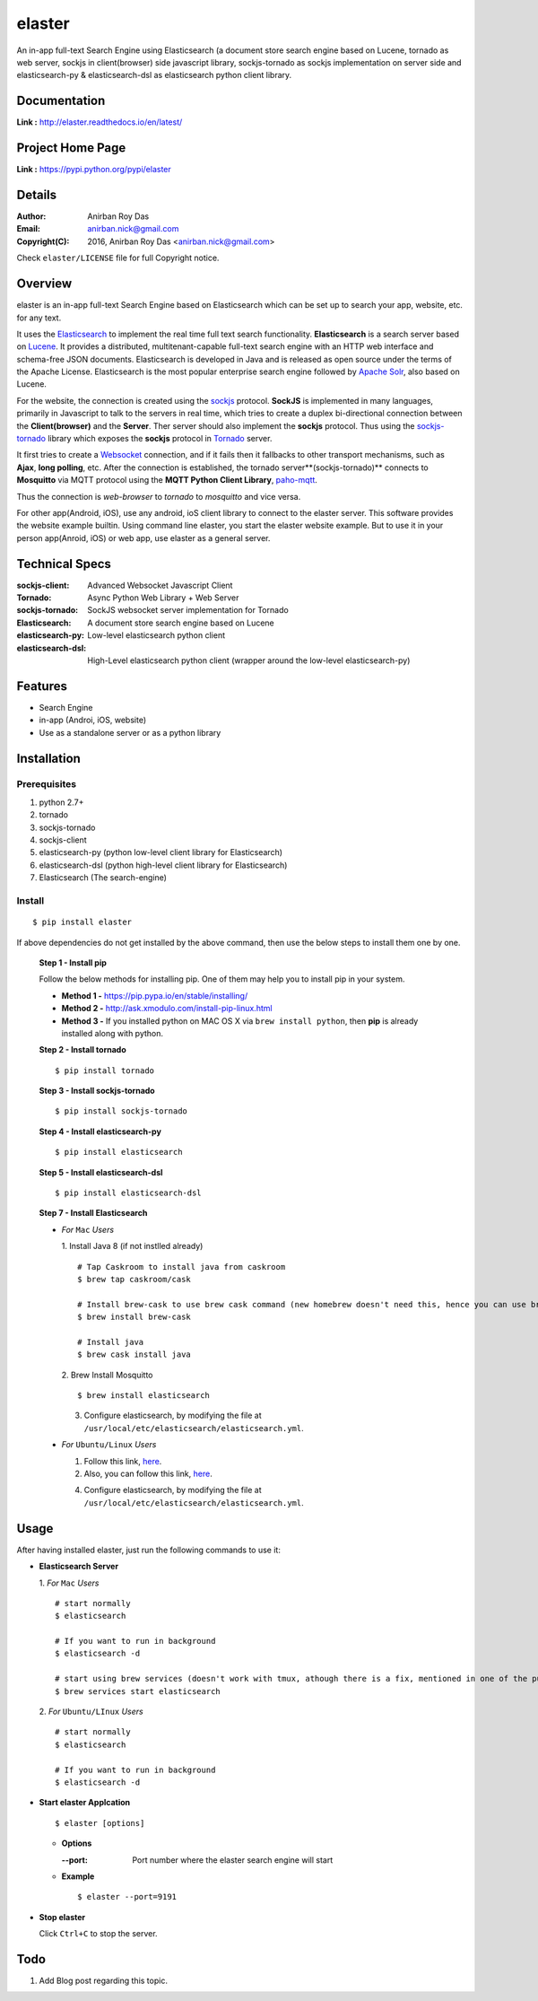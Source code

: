 elaster
========

An in-app full-text Search Engine using Elasticsearch (a document store search engine based on Lucene, tornado as web server, sockjs in client(browser) side javascript library, sockjs-tornado as sockjs implementation on server side and elasticsearch-py & elasticsearch-dsl as elasticsearch python client library.


Documentation
--------------

**Link :** http://elaster.readthedocs.io/en/latest/


Project Home Page
--------------------

**Link :** https://pypi.python.org/pypi/elaster



Details
--------


:Author: Anirban Roy Das
:Email: anirban.nick@gmail.com
:Copyright(C): 2016, Anirban Roy Das <anirban.nick@gmail.com>

Check ``elaster/LICENSE`` file for full Copyright notice.



Overview
---------

elaster is an in-app full-text Search Engine based on Elasticsearch which can be set up to search your app, website, etc. for any text.

It uses the `Elasticsearch <https://www.elastic.co/products/elasticsearch>`_  to implement the real time full text search functionality. **Elasticsearch** is a search server based on `Lucene <http://lucene.apache.org/>`_. It provides a distributed, multitenant-capable full-text search engine with an HTTP web interface and schema-free JSON documents. Elasticsearch is developed in Java and is released as open source under the terms of the Apache License. Elasticsearch is the most popular enterprise search engine followed by `Apache Solr <https://en.wikipedia.org/wiki/Apache_Solr>`_, also based on Lucene.

For the website, the connection is created using the `sockjs <https://github.com/sockjs/sockjs-client>`_ protocol. **SockJS** is implemented in many languages, primarily in Javascript to talk to the servers in real time, which tries to create a duplex bi-directional connection between the **Client(browser)** and the **Server**. Ther server should also implement the **sockjs** protocol. Thus using the  `sockjs-tornado <https://github.com/MrJoes/sockjs-tornado>`_ library which exposes the **sockjs** protocol in `Tornado <http://www.tornadoweb.org/>`_ server.

It first tries to create a `Websocket <https://en.wikipedia.org/wiki/WebSocket>`_ connection, and if it fails then it fallbacks to other transport mechanisms, such as **Ajax**, **long polling**, etc. After the connection is established, the tornado server**(sockjs-tornado)** connects to **Mosquitto** via MQTT protocol using the **MQTT Python Client Library**, `paho-mqtt <https://pypi.python.org/pypi/paho-mqtt/>`_. 

Thus the connection is *web-browser* to *tornado* to *mosquitto* and vice versa.

For other app(Android, iOS), use any android, ioS client library to connect to the elaster server. This software provides the website example builtin. Using command line elaster, you start the elaster website example. But to use it in your person app(Anroid, iOS) or web app, use elaster as a general server.



Technical Specs
----------------


:sockjs-client: Advanced Websocket Javascript Client
:Tornado: Async Python Web Library + Web Server
:sockjs-tornado: SockJS websocket server implementation for Tornado
:Elasticsearch: A document store search engine based on Lucene
:elasticsearch-py: Low-level elasticsearch python client
:elasticsearch-dsl: High-Level elasticsearch python client (wrapper around the low-level elasticsearch-py)



Features
---------

* Search Engine
* in-app (Androi, iOS, website)
* Use as a standalone server or as a python library






Installation
------------

Prerequisites
~~~~~~~~~~~~~

1. python 2.7+
2. tornado
3. sockjs-tornado
4. sockjs-client
5. elasticsearch-py (python low-level client library for Elasticsearch)
6. elasticsearch-dsl (python high-level client library for Elasticsearch)
7. Elasticsearch (The search-engine)


Install
~~~~~~~
::

        $ pip install elaster

If above dependencies do not get installed by the above command, then use the below steps to install them one by one.

 **Step 1 - Install pip**

 Follow the below methods for installing pip. One of them may help you to install pip in your system.

 * **Method 1 -**  https://pip.pypa.io/en/stable/installing/

 * **Method 2 -** http://ask.xmodulo.com/install-pip-linux.html

 * **Method 3 -** If you installed python on MAC OS X via ``brew install python``, then **pip** is already installed along with python.


 **Step 2 - Install tornado**
 ::

         $ pip install tornado

 **Step 3 - Install sockjs-tornado**
 ::

         $ pip install sockjs-tornado


 **Step 4 - Install elasticsearch-py**
 ::

         $ pip install elasticsearch

 **Step 5 - Install elasticsearch-dsl**
 ::

        $ pip install elasticsearch-dsl

 **Step 7 - Install Elasticsearch**
 
 * *For* ``Mac`` *Users*
 
   1. Install Java 8 (if not instlled already)
   ::

          # Tap Caskroom to install java from caskroom
          $ brew tap caskroom/cask 

          # Install brew-cask to use brew cask command (new homebrew doesn't need this, hence you can use brew cask just by tapping Caskroom)
          $ brew install brew-cask

          # Install java
          $ brew cask install java



   2. Brew Install Mosquitto
   ::

         $ brew install elasticsearch

   3. Configure elasticsearch, by modifying the file at ``/usr/local/etc/elasticsearch/elasticsearch.yml``.

 * *For* ``Ubuntu/Linux`` *Users*

   1. Follow this link, `here <https://www.elastic.co/guide/en/elasticsearch/reference/current/setup.html>`_.

   

   2. Also, you can follow this link, `here <https://www.digitalocean.com/community/tutorials/how-to-install-and-configure-elasticsearch-on-ubuntu-14-04>`_.
   


   4. Configure elasticsearch, by modifying the file at ``/usr/local/etc/elasticsearch/elasticsearch.yml``.




Usage
-----

After having installed elaster, just run the following commands to use it:

* **Elasticsearch Server**
  
  1. *For* ``Mac`` *Users*
  ::

        # start normally
        $ elasticsearch
         
        # If you want to run in background
        $ elasticsearch -d 

        # start using brew services (doesn't work with tmux, athough there is a fix, mentioned in one of the pull requests and issues)
        $ brew services start elasticsearch


  2. *For* ``Ubuntu/LInux`` *Users*
  ::

          # start normally
          $ elasticsearch

          # If you want to run in background
          $ elasticsearch -d 



* **Start elaster Applcation**
  ::

          $ elaster [options]

  - **Options**

    :--port: Port number where the elaster search engine will start


  - **Example**
    ::

          $ elaster --port=9191

  
* **Stop elaster**



  Click ``Ctrl+C`` to stop the server.



Todo
-----

1. Add Blog post regarding this topic.


